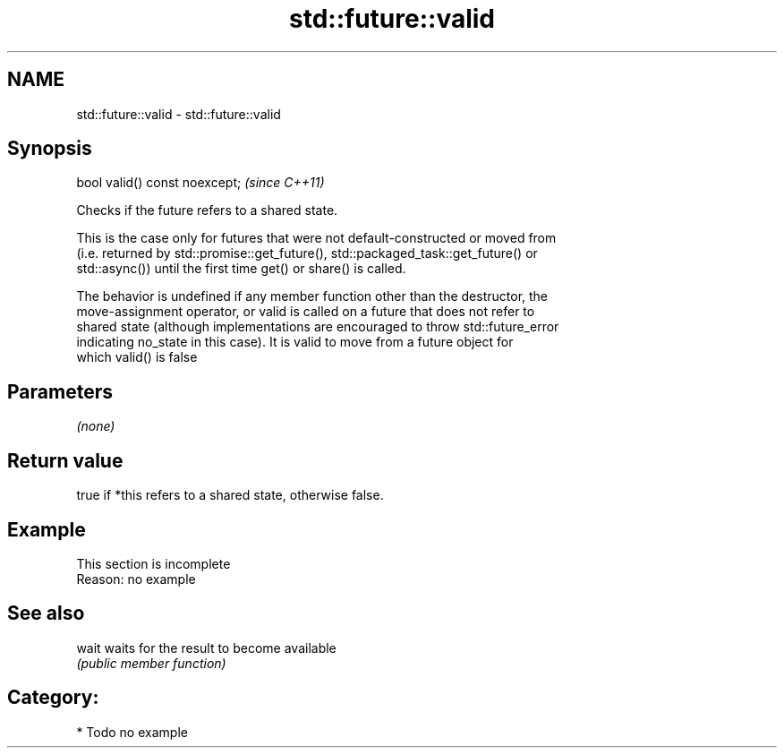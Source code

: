 .TH std::future::valid 3 "2018.03.28" "http://cppreference.com" "C++ Standard Libary"
.SH NAME
std::future::valid \- std::future::valid

.SH Synopsis
   bool valid() const noexcept;  \fI(since C++11)\fP

   Checks if the future refers to a shared state.

   This is the case only for futures that were not default-constructed or moved from
   (i.e. returned by std::promise::get_future(), std::packaged_task::get_future() or
   std::async()) until the first time get() or share() is called.

   The behavior is undefined if any member function other than the destructor, the
   move-assignment operator, or valid is called on a future that does not refer to
   shared state (although implementations are encouraged to throw std::future_error
   indicating no_state in this case). It is valid to move from a future object for
   which valid() is false

.SH Parameters

   \fI(none)\fP

.SH Return value

   true if *this refers to a shared state, otherwise false.

.SH Example

    This section is incomplete
    Reason: no example

.SH See also

   wait waits for the result to become available
        \fI(public member function)\fP 

.SH Category:

     * Todo no example
